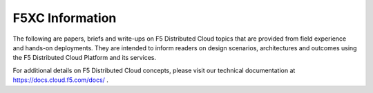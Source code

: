 F5XC Information
================

The following are papers, briefs and write-ups on F5 Distributed Cloud topics that are provided from field experience and hands-on deployments.  They are intended to inform readers on design scenarios, architectures and outcomes using the F5 Distributed Cloud Platform and its services.

For additional details on F5 Distributed Cloud concepts, please visit our technical documentation at https://docs.cloud.f5.com/docs/ .